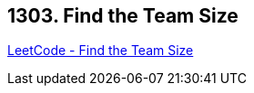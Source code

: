 == 1303. Find the Team Size

https://leetcode.com/problems/find-the-team-size/[LeetCode - Find the Team Size]

